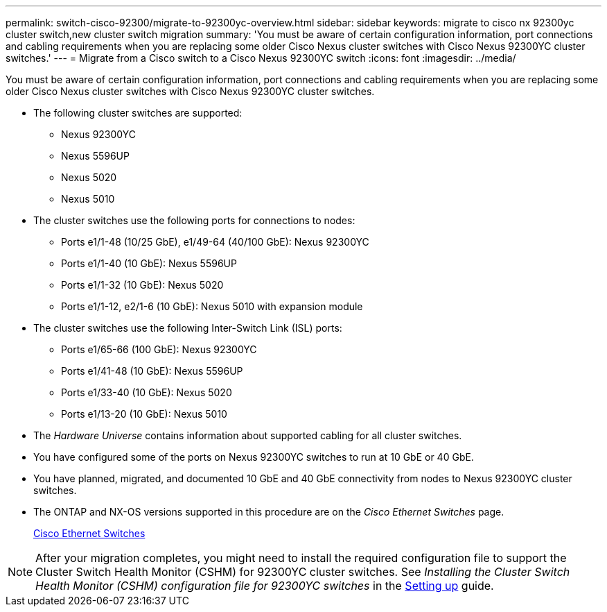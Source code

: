 ---
permalink: switch-cisco-92300/migrate-to-92300yc-overview.html
sidebar: sidebar
keywords: migrate to cisco nx 92300yc cluster switch,new cluster switch migration
summary: 'You must be aware of certain configuration information, port connections and cabling requirements when you are replacing some older Cisco Nexus cluster switches with Cisco Nexus 92300YC cluster switches.'
---
= Migrate from a Cisco switch to a Cisco Nexus 92300YC switch
:icons: font
:imagesdir: ../media/

[.lead]
You must be aware of certain configuration information, port connections and cabling requirements when you are replacing some older Cisco Nexus cluster switches with Cisco Nexus 92300YC cluster switches.

* The following cluster switches are supported:
 ** Nexus 92300YC
 ** Nexus 5596UP
 ** Nexus 5020
 ** Nexus 5010
* The cluster switches use the following ports for connections to nodes:
 ** Ports e1/1-48 (10/25 GbE), e1/49-64 (40/100 GbE): Nexus 92300YC
 ** Ports e1/1-40 (10 GbE): Nexus 5596UP
 ** Ports e1/1-32 (10 GbE): Nexus 5020
 ** Ports e1/1-12, e2/1-6 (10 GbE): Nexus 5010 with expansion module
* The cluster switches use the following Inter-Switch Link (ISL) ports:
 ** Ports e1/65-66 (100 GbE): Nexus 92300YC
 ** Ports e1/41-48 (10 GbE): Nexus 5596UP
 ** Ports e1/33-40 (10 GbE): Nexus 5020
 ** Ports e1/13-20 (10 GbE): Nexus 5010
* The _Hardware Universe_ contains information about supported cabling for all cluster switches.
* You have configured some of the ports on Nexus 92300YC switches to run at 10 GbE or 40 GbE.
* You have planned, migrated, and documented 10 GbE and 40 GbE connectivity from nodes to Nexus 92300YC cluster switches.
* The ONTAP and NX-OS versions supported in this procedure are on the _Cisco Ethernet Switches_ page.
+
https://support.netapp.com/NOW/download/software/cm_switches/[Cisco Ethernet Switches]

NOTE: After your migration completes, you might need to install the required configuration file to support the Cluster Switch Health Monitor (CSHM) for 92300YC cluster switches. See _Installing the Cluster Switch Health Monitor (CSHM) configuration file for 92300YC switches_ in the link:../com.netapp.doc.hw-sw-cisco-setup/home.html[Setting up] guide.
